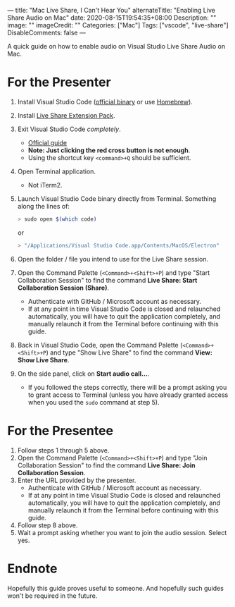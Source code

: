 ---
title: "Mac Live Share, I Can't Hear You"
alternateTitle: "Enabling Live Share Audio on Mac"
date: 2020-08-15T19:54:35+08:00
Description: ""
image: ""
imageCredit: ""
Categories: ["Mac"]
Tags: ["vscode", "live-share"]
DisableComments: false
---

A quick guide on how to enable audio on Visual Studio Live Share Audio on Mac.

* For the Presenter
1. Install Visual Studio Code ([[https://code.visualstudio.com/download][official binary]] or use [[https://formulae.brew.sh/cask/visual-studio-code][Homebrew]]).
2. Install [[https://marketplace.visualstudio.com/items?itemName=MS-vsliveshare.vsliveshare-pack][Live Share Extension Pack]].
3. Exit Visual Studio Code /completely/.
   - [[https://support.apple.com/en-za/guide/mac-help/mchl834d18c2/mac][Official guide]]
   - *Note: Just clicking the red cross button is not enough*.
   - Using the shortcut key ~<command>+Q~ should be sufficient.
4. Open Terminal application.
   - Not iTerm2.
5. Launch Visual Studio Code binary directly from Terminal. Something along the
   lines of:
   #+BEGIN_SRC bash
     > sudo open $(which code)
   #+END_SRC
   or
   #+BEGIN_SRC bash
     > "/Applications/Visual Studio Code.app/Contents/MacOS/Electron"
   #+END_SRC
6. Open the folder / file you intend to use for the Live Share session.
7. Open the Command Palette (~<Command>+<Shift>+P~) and type "Start
   Collaboration Session" to find the command *Live Share: Start Collaboration
   Session (Share)*.
   - Authenticate with GitHub / Microsoft account as necessary.
   - If at any point in time Visual Studio Code is closed and relaunched
     automatically, you will have to quit the application completely, and
     manually relaunch it from the Terminal before continuing with this guide.
8. Back in Visual Studio Code, open the Command Palette (~<Command>+<Shift>+P~)
   and type "Show Live Share" to find the command *View: Show Live Share*.
9. On the side panel, click on *Start audio call...*.
   - If you followed the steps correctly, there will be a prompt asking you to
     grant access to Terminal (unless you have already granted access when you
     used the ~sudo~ command at step 5).

* For the Presentee
1. Follow steps 1 through 5 above.
2. Open the Command Palette (~<Command>+<Shift>+P~) and type "Join Collaboration
   Session" to find the command *Live Share: Join Collaboration Session*.
3. Enter the URL provided by the presenter.
   - Authenticate with GitHub / Microsoft account as necessary.
   - If at any point in time Visual Studio Code is closed and relaunched
     automatically, you will have to quit the application completely, and
     manually relaunch it from the Terminal before continuing with this guide.
4. Follow step 8 above.
5. Wait a prompt asking whether you want to join the audio session. Select yes.

* Endnote
Hopefully this guide proves useful to someone. And hopefully such guides won't
  be required in the future.
